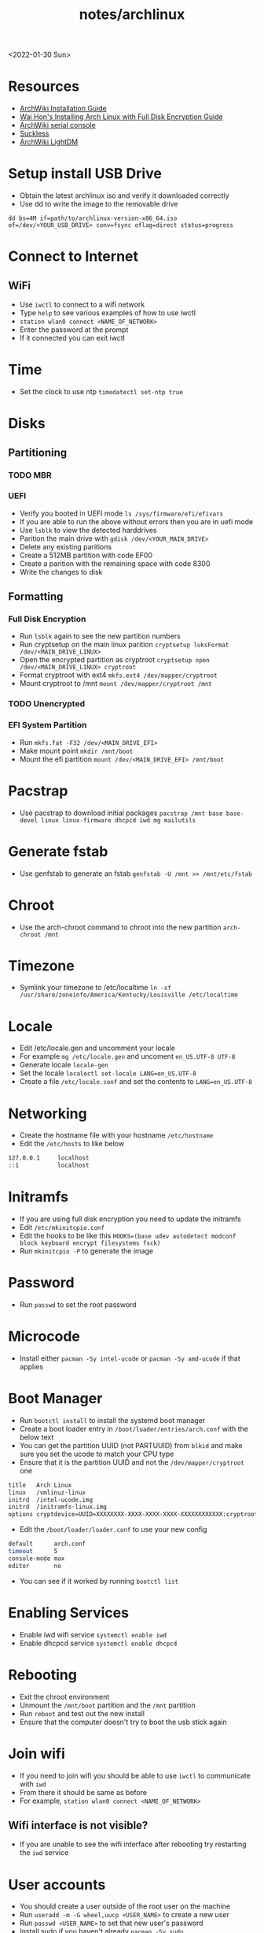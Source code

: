 #+title: notes/archlinux
<2022-01-30 Sun>

* Resources
- [[https://wiki.archlinux.org/index.php/Installation_guide][ArchWiki Installation Guide]]
- [[https://whhone.com/posts/arch-linux-full-disk-encryption/][Wai Hon's Installing Arch Linux with Full Disk Encryption Guide]]
- [[https://wiki.archlinux.org/title/Working_with_the_serial_console][ArchWiki serial console]]
- [[https://suckless.org][Suckless]]
- [[https://wiki.archlinux.org/title/LightDM][ArchWiki LightDM]]
* Setup install USB Drive
- Obtain the latest archlinux iso and verify it downloaded correctly
- Use dd to write the image to the removable drive
=dd bs=4M if=path/to/archlinux-version-x86_64.iso of=/dev/<YOUR_USB_DRIVE> conv=fsync oflag=direct status=progress=
* Connect to Internet
** WiFi
- Use =iwctl= to connect to a wifi network
- Type =help= to see various examples of how to use iwctl
- =station wlan0 connect <NAME_OF_NETWORK>=
- Enter the password at the prompt
- If it connected you can exit iwctl
* Time
- Set the clock to use ntp =timedatectl set-ntp true=
* Disks
** Partitioning
*** TODO MBR
*** UEFI
 - Verify you booted in UEFI mode =ls /sys/firmware/efi/efivars=
 - If you are able to run the above without errors then you are in uefi mode
 - Use =lsblk= to view the detected harddrives
 - Parition the main drive with =gdisk /dev/<YOUR_MAIN_DRIVE>=
 - Delete any existing paritions
 - Create a 512MB partition with code EF00
 - Create a parition with the remaining space with code 8300
 - Write the changes to disk
** Formatting
*** Full Disk Encryption
- Run =lsblk= again to see the new partition numbers
- Run cryptsetup on the main linux parition =cryptsetup luksFormat /dev/<MAIN_DRIVE_LINUX>=
- Open the encrypted partition as cryptroot =cryptsetup open /dev/<MAIN_DRIVE_LINUX> cryptroot=
- Format cryptroot with ext4 =mkfs.ext4 /dev/mapper/cryptroot=
- Mount cryptroot to /mnt =mount /dev/mapper/cryptroot /mnt=
*** TODO Unencrypted
*** EFI System Partition
- Run =mkfs.fat -F32 /dev/<MAIN_DRIVE_EFI>=
- Make mount point =mkdir /mnt/boot=
- Mount the efi partition =mount /dev/<MAIN_DRIVE_EFI> /mnt/boot=
* Pacstrap
- Use pacstrap to download initial packages =pacstrap /mnt base base-devel linux linux-firmware dhcpcd iwd mg mailutils=
* Generate fstab
- Use genfstab to generate an fstab =genfstab -U /mnt >> /mnt/etc/fstab=
* Chroot
- Use the arch-chroot command to chroot into the new partition =arch-chroot /mnt=
* Timezone
- Symlink your timezone to /etc/localtime =ln -sf /usr/share/zoneinfo/America/Kentucky/Louisville /etc/localtime=
* Locale
- Edit /etc/locale.gen and uncomment your locale
- For example =mg /etc/locale.gen= and uncoment =en_US.UTF-8 UTF-8=
- Generate locale =locale-gen=
- Set the locale =localectl set-locale LANG=en_US.UTF-8=
- Create a file =/etc/locale.conf= and set the contents to =LANG=en_US.UTF-8=
* Networking
- Create the hostname file with your hostname =/etc/hostname=
- Edit the =/etc/hosts= to like below
#+begin_src sh
  127.0.0.1     localhost
  ::1           localhost
#+end_src
* Initramfs
- If you are using full disk encryption you need to update the initramfs
- Edit =/etc/mkinitcpio.conf=
- Edit the hooks to be like this =HOOKS=(base udev autodetect modconf block keyboard encrypt filesystems fsck)=
- Run =mkinitcpio -P= to generate the image
* Password
- Run =passwd= to set the root password
* Microcode
- Install either =pacman -Sy intel-ucode= or =pacman -Sy amd-ucode= if that applies
* Boot Manager
- Run =bootctl install= to install the systemd boot manager
- Create a boot loader entry in =/boot/loader/entries/arch.conf= with the below text
- You can get the partition UUID (not PARTUUID) from =blkid= and make sure you set the ucode to match your CPU type
- Ensure that it is the partition UUID and not the =/dev/mapper/cryptroot= one
#+begin_src sh
title   Arch Linux
linux   /vmlinuz-linux
initrd  /intel-ucode.img
initrd  /initramfs-linux.img
options cryptdevice=UUID=XXXXXXXX-XXXX-XXXX-XXXX-XXXXXXXXXXXX:cryptroot root=/dev/mapper/cryptroot rw
#+end_src
- Edit the =/boot/loader/loader.conf= to use your new config
#+begin_src sh
default      arch.conf
timeout      5
console-mode max
editor       no
#+end_src
- You can see if it worked by running =bootctl list=
* Enabling Services
- Enable iwd wifi service =systemctl enable iwd=
- Enable dhcpcd service =systemctl enable dhcpcd=
* Rebooting
 - Exit the chroot environment
 - Unmount the =/mnt/boot= partition and the =/mnt= partition
 - Run =reboot= and test out the new install
 - Ensure that the computer doesn't try to boot the usb stick again
* Join wifi
- If you need to join wifi you should be able to use =iwctl= to communicate with =iwd=
- From there it should be same as before
- For example, =station wlan0 connect <NAME_OF_NETWORK>=
** Wifi interface is not visible?
- If you are unable to see the wifi interface after rebooting try restarting the =iwd= service
* User accounts
- You should create a user outside of the root user on the machine
- Run =useradd -m -G wheel,uucp <USER_NAME>= to create a new user
- Run =passwd <USER_NAME>= to set that new user's password
- Install sudo if you haven't already =pacman -Sy sudo=
- Set the EDITOR environment variable and run visudo =export EDITOR=mg && visudo=
- From here uncomment the line that mentions the wheel group
- After this you should be able to log in as the newly created user and run sudo commands
* Caps Lock Control
- Make the directory for keymaps =sudo mkdir -p /usr/local/share/kbd/keymaps=
- Create a file named =/usr/local/share/kbd/keymaps/personal.map= (you might need to create any missing directories)
- Give it the contents below
#+begin_src sh
keymaps 0-127
keycode 58 = Control
#+end_src
- Edit =/etc/vconsole.conf= and set its contents to the following =KEYMAP=/usr/local/share/kbd/keymaps/personal.map=
- After the next reboot the caps lock key should be an extra control inside the console
* Basic Packages
#+begin_src sh
  pacman -Sy emacs man man-pages tmux ncdu fzf mosh rsync pass pass-otp curl wget gnupg git cronie cdparanoia abcde beets python-pip ctags aspell aspell-en htop unzip zip pv nethack sshfs p7zip zbar ledger
#+end_src
- Don't forget to enable cronie =systemctl enable cronie.service=

* Serial Communication
- Install picocom =sudo pacman -Sy picocom=
- Plug in you USB serial device and try it out
- For example, =picocom -b 115200 /dev/ttyUSB0=
- To find the serial device you can run dmesg and grep the output for tty =sudo dmesg | grep tty=
- I do not recommend running picocom inside eshell, ansi-term is a better choice
- Use =C-a C-x= to exit picocom when you are done, if inside of emacs you might need to type =C-x= twice
- If you have issues with permissions ensure your user is in the =uucp= group with the command =groups=
* X Windows
- Install xorg with =sudo pacman -Sy xorg-server xorg-apps xorg-xinit=
- Install the right graphics driver =sudo pacman -Sy xf86-video-{amdgpu, ati, intel, nouveau}=
- Proprietary nvidia drivers are installed with =sudo pacman -Sy nvidia=
- Based on you graphics driver you might also need to install mesa =sudo pacman -Sy mesa=
- Install git =sudo pacman -Sy git=
- Clone dwm =mkdir ~/src && cd ~/src && git clone https://git.suckless.org/dwm=
- Build and install dwm =cd ~/src/dwm && sudo make install=
- Clone dmenu =cd ~/src && git clone https://git.suckless.org/dmenu=
- Build and install dmenu =cd ~/src/dmenu && sudo make install=
- Clone slstatus =cd ~/src && git clone https://git.suckless.org/slstatus=
- Build and install slstatus =cd ~/src/slstatus && sudo make install=
- Create an .xinitrc in your homedir and set dwm and start dwm in it
- Test out x by running =startx= from the terminal
- Install lightdm and the gtk greeter =sudo pacman -Sy lightdm lightdm-gtk-greeter=
- Edit the =/etc/lightdm/lightdm.conf= and uncomment greeter-session and set it to =lightdm-gtk-greeter=
- Enable lightdm =sudo systemctl enable lightdm=
- Create =/usr/share/xsessions/dwm.desktop= and use the below code
#+begin_src sh
  [Desktop Entry]
  Name=dwm
  Comment=Login using dwm
  Exec=/usr/local/bin/dwm
  TryExec=/usr/local/bin/dwm
  Type=Application
#+end_src
** Packages
#+begin_src sh
  sudo pacman -Sy xterm firefox arandr pavucontrol xlockmore xss-lock ttf-hack noto-fonts noto-fonts-cjk noto-fonts-emoji noto-fonts-extra terminus-font xorg-xbacklight pamixer mpv redshift thunar zathura zathura-pdf-mupdf zathura-cb xorg-fonts xorg-fonts-100dpi xorg-fonts-75dpi xorg-fonts-misc xorg-fonts-type1 xorg-fonts-cyrillic vlc kitty imagemagick feh mupdf mupdf-tools libmupdf ghostscript
#+end_src
- Start lightdm to confirm its working =sudo systemctl start lightdm=
* Sound
- Install =pipewire pipewire-docs pipewire-pulse=
- You might need to restart for the the service to be started properly
** Bluetooth Audio
- Install =bluez bluez-utils=
- Enable bluetooth service =bluetooth.service=
- Run =bluetoothctl= and follow the below example
#+begin_src sh
  power on
  agent on
  default-agent
  scan on
  # Find the address of the device you want to connect to
  # Ensure the device you want to connect to is in pairing mode
  pair <ADDRESS>
  connect <ADDRESS>
  trust <ADDRESS> # this is for auto connecting
  scan off
  exit
#+end_src
- After a reboot you might need to manually power on bluetooth and set the agent
#+begin_src sh
  power on
  agent on
  default-agent
#+end_src

* Laptop Media Keys
- Install dunst for desktop notifications =sudo pacman -Sy libnotify dunst=
- There are various util commands that make it easy to bind to keys in dwm in the [[file:~/code/dotfiles/config/utils.org][utils.org]]
* Populate and refresh pacman keys
- Sometimes package signatures are out of date
- To update them run =sudo pacman-key --populate= and =sudo pacman-key --refresh-keys=
* Printing
- [[https://wiki.archlinux.org/title/CUPS][ArchWiki]]
- Install =cups=
- Enable cups =sudo systemctl enable --now cups=
- For network printing install =nss-mdns=  and =avahi= and enabled avahi =sudo systemct enable --now avahi-daemon=
- Add =mdns_minimal [NOTFOUND=return]= to the file =/etc/nsswitch.conf= after the =mymachines= and before =resolve= and =dns=
- Use =lpinfo -v= to see a list of printer URIs
- Use =lpadmin= to add a printer queue, for example =lpadmin -p <PRINTER_QUEUE_NAME> -E -v "ipp://URL" -m everywhere=
- Use =lpoptions -d <PRINTER_QUEUE_NAME>= to make the printer default
- Enable the printer with =cupsenable <PRINT_QUEUE_NAME>=
- Set the printer to accept jobs =cupsaccept <PRINT_QUEUE_NAME>=
- To print a test page use =lpr /usr/share/cups/data/testprint=
- To print a file use =lpr <SOME_FILE>= or =lpr -# <NUMBER_OF_COPIES> <SOME_FILE>=
- cups has a web UI acceptable here [[http://localhost:631/]]
* OpenTTD and MIDI
- Install OpenTTD packages: =openttd=, =openttd-opensfx=, =openttd-opengfx=
- In order to hear music you need to download some music from the online updater in the game
- Install the =soundfont-fluid= in order to hear the music from the game
* Building Emacs
- clone emacs from [[http://savannah.gnu.org/projects/emacs/][savannah]] =git clone -b master git://git.sv.gnu.org/emacs.git=
- Releases are usually in a branch with the version number, for example =emacs-28=
- Run the =./autogen.sh= to build the configure script
- Use this command to configure with native compilation =./configure --with-native-compilation=
- On Arch Linux you might need to grab =libgccjit= from AUR =mkdir ~/aur && git clone https://aur.archlinux.org/libgccjit.git && cd ~/aur/libgccjit && makepkg -si=
- This will warn you about any missing dependencies, from there you should obtain them for your OS
- Build emacs with =make -j <NUMBER_OF_CPU_CORES+1>=
- Run =make install= with appropriate permissions to install the new version on the system
- Use =M-x emacs-version RET= to see the current version info, including the build date
